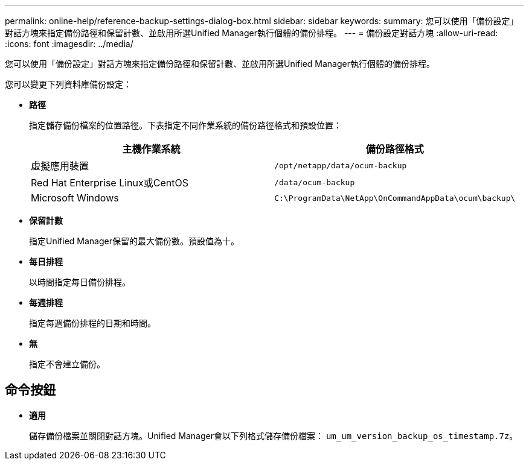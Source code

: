 ---
permalink: online-help/reference-backup-settings-dialog-box.html 
sidebar: sidebar 
keywords:  
summary: 您可以使用「備份設定」對話方塊來指定備份路徑和保留計數、並啟用所選Unified Manager執行個體的備份排程。 
---
= 備份設定對話方塊
:allow-uri-read: 
:icons: font
:imagesdir: ../media/


[role="lead"]
您可以使用「備份設定」對話方塊來指定備份路徑和保留計數、並啟用所選Unified Manager執行個體的備份排程。

您可以變更下列資料庫備份設定：

* *路徑*
+
指定儲存備份檔案的位置路徑。下表指定不同作業系統的備份路徑格式和預設位置：

+
[cols="1a,1a"]
|===
| 主機作業系統 | 備份路徑格式 


 a| 
虛擬應用裝置
 a| 
`/opt/netapp/data/ocum-backup`



 a| 
Red Hat Enterprise Linux或CentOS
 a| 
`/data/ocum-backup`



 a| 
Microsoft Windows
 a| 
`C:\ProgramData\NetApp\OnCommandAppData\ocum\backup\`

|===
* *保留計數*
+
指定Unified Manager保留的最大備份數。預設值為十。

* *每日排程*
+
以時間指定每日備份排程。

* *每週排程*
+
指定每週備份排程的日期和時間。

* *無*
+
指定不會建立備份。





== 命令按鈕

* *適用*
+
儲存備份檔案並關閉對話方塊。Unified Manager會以下列格式儲存備份檔案： `um_um_version_backup_os_timestamp.7z`。


